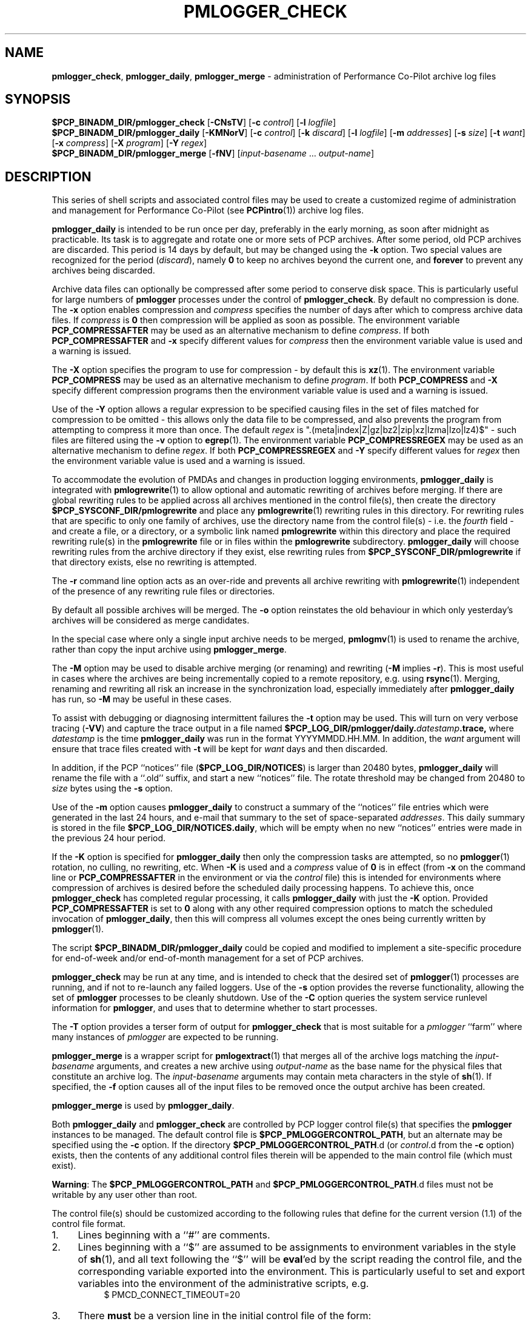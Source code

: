'\"macro stdmacro
.\"
.\" Copyright (c) 2013-2016 Red Hat.
.\" Copyright (c) 2000 Silicon Graphics, Inc.  All Rights Reserved.
.\" 
.\" This program is free software; you can redistribute it and/or modify it
.\" under the terms of the GNU General Public License as published by the
.\" Free Software Foundation; either version 2 of the License, or (at your
.\" option) any later version.
.\" 
.\" This program is distributed in the hope that it will be useful, but
.\" WITHOUT ANY WARRANTY; without even the implied warranty of MERCHANTABILITY
.\" or FITNESS FOR A PARTICULAR PURPOSE.  See the GNU General Public License
.\" for more details.
.\" 
.\"
.TH PMLOGGER_CHECK 1 "PCP" "Performance Co-Pilot"
.SH NAME
\f3pmlogger_check\f1,
\f3pmlogger_daily\f1,
\f3pmlogger_merge\f1 \- administration of Performance Co-Pilot archive log files
.SH SYNOPSIS
.B $PCP_BINADM_DIR/pmlogger_check
[\f3\-CNsTV\f1]
[\f3\-c\f1 \f2control\f1]
[\f3\-l\f1 \f2logfile\f1]
.br
.B $PCP_BINADM_DIR/pmlogger_daily
[\f3\-KMNorV\f1]
[\f3\-c\f1 \f2control\f1]
[\f3\-k\f1 \f2discard\f1]
[\f3\-l\f1 \f2logfile\f1]
[\f3\-m\f1 \f2addresses\f1]
[\f3\-s\f1 \f2size\f1]
[\f3\-t\f1 \f2want\f1]
[\f3\-x\f1 \f2compress\f1]
[\f3\-X\f1 \f2program\f1]
[\f3\-Y\f1 \f2regex\f1]
.br
.B $PCP_BINADM_DIR/pmlogger_merge
[\f3\-fNV\f1]
[\f2input-basename\f1 ... \f2output-name\f1]
.br
.SH DESCRIPTION
This series of shell scripts and associated control files may be used to
create a customized regime of administration and management for
Performance Co-Pilot (see
.BR PCPintro (1))
archive log files.
.PP
.B pmlogger_daily
is intended to be run once per day, preferably in the early morning, as
soon after midnight as practicable.  Its task is to aggregate and rotate
one or more sets of PCP archives.
After some period, old PCP archives are discarded.  This period is
14 days by default, but may be changed using the
.B \-k
option. Two special values are recognized for the period (\c
.IR discard ),
namely
.B 0
to keep no archives beyond the current one, and
.B forever
to prevent any archives being discarded.
.PP
Archive data files can optionally be compressed after some period
to conserve disk space.  This is particularly useful for large numbers of
.B pmlogger
processes under the control of
.BR pmlogger_check .
By default no compression is done.
The
.B \-x
option enables compression and
.I compress
specifies the number of days after which to compress archive data
files.
If
.I compress
is
.B 0
then compression will be applied as soon as possible.
The environment variable
.B PCP_COMPRESSAFTER
may be used as an alternative mechanism to define
.IR compress .
If both
.B PCP_COMPRESSAFTER
and
.B \-x
specify different values for
.I compress
then the environment variable value is used and a warning is issued.
.PP
The
.B \-X
option specifies the program to use for compression \- by default this is
.BR xz (1).
The environment variable
.B PCP_COMPRESS
may be used as an alternative mechanism to define
.IR program .
If both
.B PCP_COMPRESS
and
.B \-X
specify different compression programs
then the environment variable value is used and a warning is issued.
.PP
Use of the
.B \-Y
option allows a regular expression to be specified causing files in
the set of files matched for compression to be omitted \- this allows
only the data file to be compressed, and also prevents the program from
attempting to compress it more than once.  The default
.I regex
is "\.(meta|index|Z|gz|bz2|zip|xz|lzma|lzo|lz4)$" \- such files are
filtered using the
.B \-v
option to
.BR egrep (1).
The environment variable
.B PCP_COMPRESSREGEX
may be used as an alternative mechanism to define
.IR regex .
If both
.B PCP_COMPRESSREGEX
and
.B \-Y
specify different values for
.I regex
then the environment variable value is used and a warning is issued.
.PP
To accommodate the evolution of PMDAs and changes in production
logging environments,
.B pmlogger_daily
is integrated with
.BR pmlogrewrite (1)
to allow optional and automatic rewriting of archives before merging.
If there are global rewriting rules to be applied across all archives
mentioned in the control file(s), then create the directory
.B $PCP_SYSCONF_DIR/pmlogrewrite
and place any
.BR pmlogrewrite (1)
rewriting rules in this directory.
For rewriting rules that are specific to only one family of archives,
use the directory name from the control file(s) \- i.e. the
.I fourth
field \- and create a file, or a directory, or a symbolic link named
.B pmlogrewrite
within this directory
and place the required rewriting rule(s) in the
.B pmlogrewrite
file or in files
within the
.B pmlogrewrite
subdirectory.
.B pmlogger_daily
will choose rewriting rules from the archive directory if they
exist, else rewriting rules from
.B $PCP_SYSCONF_DIR/pmlogrewrite
if that directory exists, else no rewriting is attempted.
.PP
The
.B \-r
command line option acts as an over-ride and
prevents all archive rewriting with
.BR pmlogrewrite (1)
independent of the presence of any rewriting rule files or directories.
.PP
By default all possible archives will be merged.  The
.B \-o
option reinstates the old behaviour in which only yesterday's archives
will be considered as merge candidates.
.PP
In the special case where only a single input archive
needs to be merged,
.BR pmlogmv (1)
is used to rename the archive, rather than copy the input archive
using
.BR pmlogger_merge .
.PP
The
.B \-M
option may be used to disable archive merging (or renaming) and rewriting
(\c
.B \-M
implies
.BR \-r ).
This is most useful in cases where the archives are being incrementally
copied to a remote repository, e.g. using
.BR rsync (1).
Merging, renaming and rewriting all risk an increase in the synchronization
load, especially immediately after
.B pmlogger_daily
has run, so
.B \-M
may be useful in these cases.
.PP
To assist with debugging or diagnosing intermittent failures the
.B \-t
option may be used.  This will turn on very verbose tracing (\c
.BR \-VV )
and capture the trace output in a file named
.BI $PCP_LOG_DIR/pmlogger/daily. datestamp .trace,
where
.I datestamp
is the time
.B pmlogger_daily
was run in the format YYYYMMDD.HH.MM.
In addition, the
.I want
argument will ensure that trace files created with
.B \-t
will be kept for
.I want
days and then discarded.
.PP
In addition, if the
PCP ``notices'' file (\c
.BR $PCP_LOG_DIR/NOTICES )
is larger than 20480 bytes,
.B pmlogger_daily
will rename the file with a ``.old'' suffix, and start
a new ``notices'' file.
The rotate threshold may be changed from 20480 to
.I size
bytes using the
.B \-s
option.
.PP
Use of the
.B \-m
option causes
.B pmlogger_daily
to construct a summary of the ``notices'' file entries which were
generated in the last 24 hours, and e-mail that summary to the set of
space-separated
.IR addresses .
This daily summary is stored in the file
.BR $PCP_LOG_DIR/NOTICES.daily ,
which will be empty when no new ``notices'' entries were made in the previous
24 hour period.
.PP
If the
.B \-K
option is specified for
.B pmlogger_daily
then only the compression tasks are attempted, so no
.BR pmlogger (1)
rotation, no culling, no rewriting, etc.
When
.B \-K
is used and a
.I compress
value of
.B 0
is in effect
(from
.B \-x
on the command line or
.BR PCP_COMPRESSAFTER
in the environment or via the
.I control
file)
this is intended for environments where compression
of archives is desired before the scheduled daily processing
happens.
To achieve this, once
.B pmlogger_check
has completed regular processing, it calls
.B pmlogger_daily
with just the
.B \-K
option.
Provided
.B PCP_COMPRESSAFTER
is set to
.B 0
along with any other required compression options to match the
scheduled invocation of
.BR pmlogger_daily ,
then this will compress all volumes except the ones being currently
written by
.BR pmlogger (1).
.PP
The script
.B $PCP_BINADM_DIR/pmlogger_daily
could be copied and modified to implement a site-specific procedure for
end-of-week and/or end-of-month management for a set of PCP archives.
.PP
.B pmlogger_check
may be run at any time, and is intended to check that the desired set
of
.BR pmlogger (1)
processes are running, and if not to re-launch any failed loggers.
Use of the
.B \-s
option provides the reverse functionality, allowing the set of
.B pmlogger
processes to be cleanly shutdown.
Use of the
.B \-C
option queries the system service runlevel information for
.BR pmlogger ,
and uses that to determine whether to start processes.
.PP
The
.B \-T
option provides a terser form of output for
.B pmlogger_check
that is most suitable for a
.I pmlogger
\&``farm'' where many instances of
.I pmlogger
are expected to be running.
.PP
.B pmlogger_merge
is a wrapper script for
.BR pmlogextract (1)
that merges all of the archive logs matching the
.I input-basename
arguments, and creates a new archive using 
.I output-name
as the base name for the physical files that constitute
an archive log.
The
.I input-basename
arguments may contain meta characters in the style of
.BR sh (1).
If specified, the
.B \-f
option causes all of the input files to be removed once the output
archive has been created.
.PP
.B pmlogger_merge
is used by
.BR pmlogger_daily .
.PP
Both
.B pmlogger_daily
and
.B pmlogger_check
are controlled by PCP logger control file(s)
that specifies the
.B pmlogger
instances to be managed.  The default control file is
.BR $PCP_PMLOGGERCONTROL_PATH ,
but an alternate may be specified using the
.B \-c
option.
If the directory
.BR $PCP_PMLOGGERCONTROL_PATH .d
(or
.IR control .d
from the
.B \-c
option) exists, then the contents of any additional control files therein
will be appended to the main control file (which must exist).
.PP
.BR Warning :
The
.B $PCP_PMLOGGERCONTROL_PATH
and
.BR $PCP_PMLOGGERCONTROL_PATH .d
files must not be writable by any user other than root.
.PP
The control file(s) should be customized according to the following rules
that define for the current version (1.1)
of the control file format.
.IP 1. 4m
Lines beginning with a ``#'' are comments.
.PD 0 parameters of the
.IP 2.
Lines beginning with a ``$'' are assumed to be
assignments to environment variables in the style of
.BR sh (1),
and all text following the ``$'' will be
.BR eval 'ed
by the script reading the control file,
and the corresponding variable exported into the environment.
This is particularly
useful to set and export variables into the environment of
the administrative scripts, e.g.
.br
.in +4n
.ft CW
.nf
$ PMCD_CONNECT_TIMEOUT=20
.fi
.ft R
.in -4n
.IP 3.
There
.B must
be a version line in the initial control file of the form:
.br
.in +4n
.ft CW
.nf
$ version=1.1
.fi
.ft R
.in -4n
.IP 4.
There should be one line in the control file(s)
for each
.B pmlogger
instance of the form:

.in +4n
.ft CW
.nf
\f2host\f1 \f3y\f1|\f3n\f1 \f3y\f1|\f3n\f1 \f2directory\f1 \f2args\f1
.fi
.ft R
.in -4n

.IP 5.
Fields within a line of the control file(s)
are usually separated by one or more spaces or tabs (although refer to
the description of the
.I directory
field for some important exceptions).
.IP 6.
The
.I first
field is the name of the host that is the source of the
performance metrics for this
.B pmlogger
instance.
.IP 7.
The
.I second
field indicates if this is a
.I primary
.B pmlogger
instance (\c
.BR y )
or not (\c
.BR n ).
Since the primary logger must run on the local host, and there may be
at most one primary logger for a particular host, this field can be
.B y
for at most one
.B pmlogger
instance, in which case the host name must be the name of the local host.
.IP 8.
The
.I third
field indicates if this
.B pmlogger
instance needs to be started under the control of
.BR pmsocks (1)
to connect to a
.B pmcd
through a firewall (\c
.B y
or
.BR n ).
.IP 9.
The
.I fourth
field is a directory name.  All files
associated with this
.B pmlogger
instance will be created in this directory,
and this will be the current directory for the execution of
any programs required in the maintenance of those archives.
A useful convention is that primary logger archives for the local host
with hostname
.I myhost
are maintained in the directory
.BI $PCP_LOG_DIR/pmlogger/ myhost
(this is where the default
.B pmlogger
start-up script in
.B $PCP_RC_DIR/pcp
will create the archives), while archives for the remote host
.I mumble
are maintained in
.BI $PCP_LOG_DIR/pmlogger/ mumble\fR.
.IP 10.
The directory field may contain embedded shell syntax that will be
evaluated by
.BR sh (1)
to produce the real directory name to be used.  The allowed constructs
are:
.RS
.nr PD 0
.IP \(bu 2m
Any text (including white space) enclosed with
.B $(
and
.BR ).
.IP \(bu
Any text (including white space) enclosed with
.B \[ga]
and
.B \[ga]
(back quotes).
.IP \(bu
Any text (including white space) enclosed with
.B \[dq]
and
.B \[dq]
(double quotes).
.IP \(bu
Any word containing a
.B $
(assumed to introduce an environment variable name).
.nr PD
.RE
.IP 11.
All other fields are interpreted as arguments to be passed to
.BR pmlogger (1)
and/or
.BR pmnewlog (1).
Most typically this would be the
.B \-c
option.
.PD
.PP
The following sample control lines specify a primary logger
on the local host (\c
.IR bozo ),
and non-primary loggers to collect and log
performance metrics from the hosts
.I wobbly
and
.IR boing .
.PP
.nf
.ft CW
$version=1.1
bozo   y  n  $PCP_LOG_DIR/pmlogger/bozo   \-c config.default
wobbly n  n  "/store/wobbly/$(date +%Y)"  \-c ./wobbly.config
boing  n  n  $PCP_LOG_DIR/pmlogger/boing  \-c ./pmlogger.config
.ft 1
.fi
.PP
Typical
.BR crontab (5)
entries for periodic execution of
.B pmlogger_daily
and
.B pmlogger_check
are given in
.BR $PCP_SYSCONF_DIR/pmlogger/crontab
(unless installed by default in
.I /etc/cron.d
already)
and shown below.
.PP
.nf
.ft CW
# daily processing of archive logs
14      0       *       *       *       $PCP_BINADM_DIR/pmlogger_daily
# every 30 minutes, check pmlogger instances are running
25,55   *       *       *       *       $PCP_BINADM_DIR/pmlogger_check
.ft 1
.fi
.PP
In order to ensure that mail is not unintentionally sent when these
scripts are run from
.BR cron (8)
diagnostics are always sent to a log file.
By default, this file is
.B $PCP_LOG_DIR/pmlogger/pmlogger_daily.log
or
.B $PCP_LOG_DIR/pmlogger/pmlogger_check.log
but this can be changed using the
.B \-l
option.
If this log file already exists when the script starts, it will be
renamed with a
.I .prev
suffix (overwriting any log file saved earlier) before diagnostics
are generated to the log file.
The
.B \-l
and
.B \-t
options cannot be used together.
.PP
The output from the
.BR cron
execution of the scripts may be extended using the
.B \-V
option to the scripts which will enable verbose tracing of their activity.
By default the scripts generate no output unless some error or warning
condition is encountered.

.SH FILES
.TP 10
.B $PCP_PMLOGGERCONTROL_PATH
the PCP logger control file
.br
.BR Warning :
this file must not be writable by any user other than root.
.TP
.BR $PCP_PMLOGGERCONTROL_PATH .d
optional directory containing additional PCP logger control files,
typically one per host
.br
.BR Warning :
the files herein must not be writable by any user other than root.
.TP
.B $PCP_SYSCONF_DIR/pmlogger/crontab
sample crontab for automated script execution by $PCP_USER (or root).
Exists only if the platform does not support the /etc/cron.d mechanism.
.TP
.B $PCP_VAR_DIR/config/pmlogger/config.default
default
.B pmlogger
configuration file location for the local primary logger, typically
generated automatically by
.BR pmlogconf (1).
.TP
.BI $PCP_LOG_DIR/pmlogger/ hostname
default location for archives of performance information collected from the host
.I hostname
.TP
.BI $PCP_LOG_DIR/pmlogger/ hostname /lock
transient lock file to guarantee mutual exclusion during
.B pmlogger
administration for the host
.I hostname
\- if present, can be safely removed if neither
.B pmlogger_daily
nor
.B pmlogger_check
are running
.TP
.BI $PCP_LOG_DIR/pmlogger/ hostname /Latest
PCP archive folio created by
.BR mkaf (1)
for the most recently launched archive containing performance metrics from
the host
.I hostname
.TP
.B $PCP_LOG_DIR/NOTICES
PCP ``notices'' file used by
.BR pmie (1)
and friends
.SH "PCP ENVIRONMENT"
Environment variables with the prefix
.B PCP_
are used to parameterize the file and directory names
used by PCP.
On each installation, the file
.B /etc/pcp.conf
contains the local values for these variables.
The
.B $PCP_CONF
variable may be used to specify an alternative
configuration file,
as described in
.BR pcp.conf (5).
.SH SEE ALSO
.BR egrep (1),
.BR PCPIntro (1),
.BR pmlc (1),
.BR pmlogconf (1),
.BR pmlogger (1),
.BR pmlogextract (1),
.BR pmlogmv (1),
.BR pmlogrewrite (1),
.BR pmnewlog (1),
.BR pmsocks (1),
.BR xz (1)
and
.BR cron (8).
